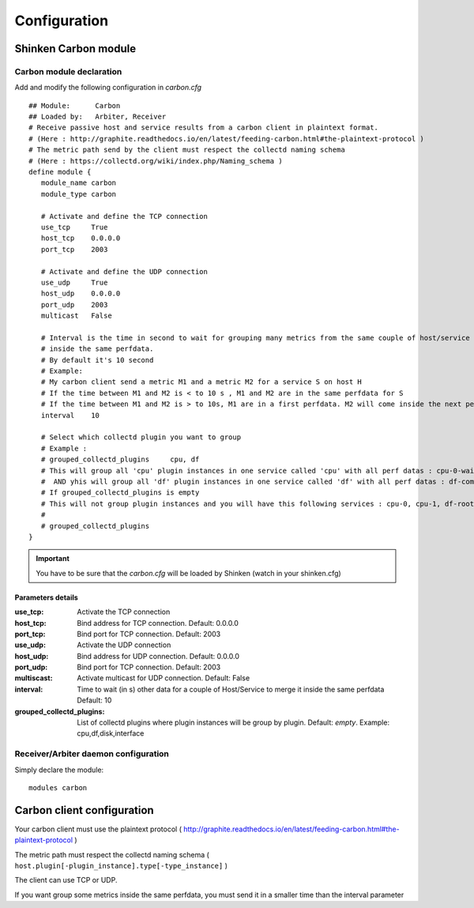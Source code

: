 .. _carbon_configuration:

=============
Configuration
=============

Shinken Carbon module
=======================

Carbon module declaration
---------------------------

Add and modify the following configuration in *carbon.cfg*

::

    ## Module:      Carbon
    ## Loaded by:   Arbiter, Receiver
    # Receive passive host and service results from a carbon client in plaintext format.
    # (Here : http://graphite.readthedocs.io/en/latest/feeding-carbon.html#the-plaintext-protocol )
    # The metric path send by the client must respect the collectd naming schema
    # (Here : https://collectd.org/wiki/index.php/Naming_schema )
    define module {
       module_name carbon
       module_type carbon

       # Activate and define the TCP connection
       use_tcp     True
       host_tcp    0.0.0.0
       port_tcp    2003

       # Activate and define the UDP connection
       use_udp     True
       host_udp    0.0.0.0
       port_udp    2003
       multicast   False

       # Interval is the time in second to wait for grouping many metrics from the same couple of host/service
       # inside the same perfdata.
       # By default it's 10 second
       # Example:
       # My carbon client send a metric M1 and a metric M2 for a service S on host H
       # If the time between M1 and M2 is < to 10 s , M1 and M2 are in the same perfdata for S
       # If the time between M1 and M2 is > to 10s, M1 are in a first perfdata. M2 will come inside the next perfdata
       interval    10

       # Select which collectd plugin you want to group
       # Example :
       # grouped_collectd_plugins     cpu, df
       # This will group all 'cpu' plugin instances in one service called 'cpu' with all perf datas : cpu-0-wait, cpu-1-wait, cpu-0-idle, cpu-1-idle, ....
       #  AND yhis will group all 'df' plugin instances in one service called 'df' with all perf datas : df-complex-root-free, ....
       # If grouped_collectd_plugins is empty
       # This will not group plugin instances and you will have this following services : cpu-0, cpu-1, df-root, ...
       #
       # grouped_collectd_plugins
    }

.. important:: You have to be sure that the *carbon.cfg* will be loaded by Shinken (watch in your shinken.cfg)


Parameters details
~~~~~~~~~~~~~~~~~~

:use_tcp:                       Activate the TCP connection
:host_tcp:                      Bind address for TCP connection. Default: 0.0.0.0
:port_tcp:                      Bind port for TCP connection. Default: 2003
:use_udp:                       Activate the UDP connection
:host_udp:                      Bind address for UDP connection. Default: 0.0.0.0
:port_udp:                      Bind port for TCP connection. Default: 2003
:multiscast:                    Activate multicast for UDP connection. Default: False
:interval:                      Time to wait (in s) other data for a couple of Host/Service to merge it inside the same perfdata Default: 10
:grouped_collectd_plugins:      List of collectd plugins where plugin instances will be group by plugin. Default: *empty*. Example: cpu,df,disk,interface


Receiver/Arbiter daemon configuration
-------------------------------------

Simply declare the module:

::

  modules carbon



Carbon client configuration
============================

Your carbon client must use the plaintext protocol ( http://graphite.readthedocs.io/en/latest/feeding-carbon.html#the-plaintext-protocol )

The metric path must respect the collectd naming schema ( ``host.plugin[-plugin_instance].type[-type_instance]`` )

The client can use TCP or UDP.

If you want group some metrics inside the same perfdata, you must send it in a smaller time than the interval parameter